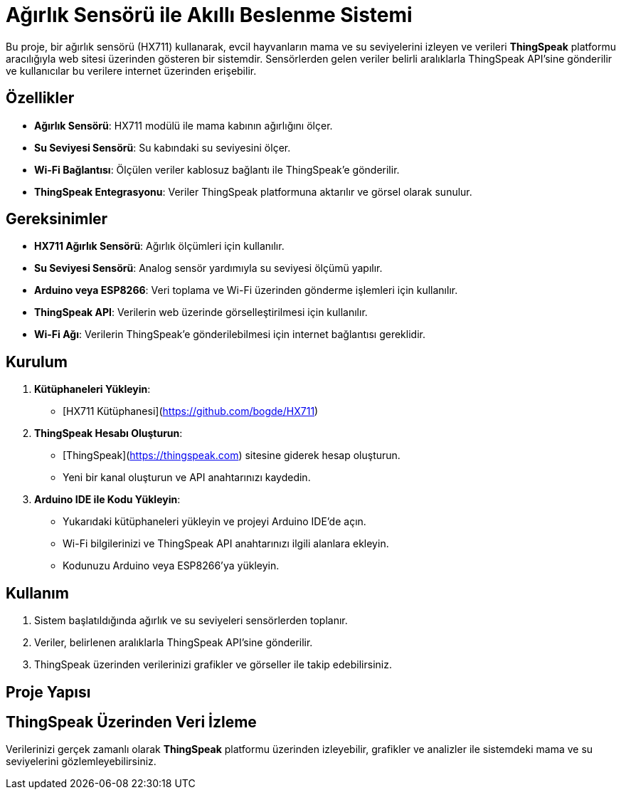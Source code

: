 # Ağırlık Sensörü ile Akıllı Beslenme Sistemi

Bu proje, bir ağırlık sensörü (HX711) kullanarak, evcil hayvanların mama ve su seviyelerini izleyen ve verileri **ThingSpeak** platformu aracılığıyla web sitesi üzerinden gösteren bir sistemdir. Sensörlerden gelen veriler belirli aralıklarla ThingSpeak API'sine gönderilir ve kullanıcılar bu verilere internet üzerinden erişebilir.

## Özellikler

- **Ağırlık Sensörü**: HX711 modülü ile mama kabının ağırlığını ölçer.
- **Su Seviyesi Sensörü**: Su kabındaki su seviyesini ölçer.
- **Wi-Fi Bağlantısı**: Ölçülen veriler kablosuz bağlantı ile ThingSpeak'e gönderilir.
- **ThingSpeak Entegrasyonu**: Veriler ThingSpeak platformuna aktarılır ve görsel olarak sunulur.

## Gereksinimler

- **HX711 Ağırlık Sensörü**: Ağırlık ölçümleri için kullanılır.
- **Su Seviyesi Sensörü**: Analog sensör yardımıyla su seviyesi ölçümü yapılır.
- **Arduino veya ESP8266**: Veri toplama ve Wi-Fi üzerinden gönderme işlemleri için kullanılır.
- **ThingSpeak API**: Verilerin web üzerinde görselleştirilmesi için kullanılır.
- **Wi-Fi Ağı**: Verilerin ThingSpeak'e gönderilebilmesi için internet bağlantısı gereklidir.

## Kurulum

1. **Kütüphaneleri Yükleyin**:
   - [HX711 Kütüphanesi](https://github.com/bogde/HX711)

2. **ThingSpeak Hesabı Oluşturun**:
   - [ThingSpeak](https://thingspeak.com) sitesine giderek hesap oluşturun.
   - Yeni bir kanal oluşturun ve API anahtarınızı kaydedin.

3. **Arduino IDE ile Kodu Yükleyin**:
   - Yukarıdaki kütüphaneleri yükleyin ve projeyi Arduino IDE'de açın.
   - Wi-Fi bilgilerinizi ve ThingSpeak API anahtarınızı ilgili alanlara ekleyin.
   - Kodunuzu Arduino veya ESP8266'ya yükleyin.

## Kullanım

1. Sistem başlatıldığında ağırlık ve su seviyeleri sensörlerden toplanır.
2. Veriler, belirlenen aralıklarla ThingSpeak API'sine gönderilir.
3. ThingSpeak üzerinden verilerinizi grafikler ve görseller ile takip edebilirsiniz.

## Proje Yapısı


## ThingSpeak Üzerinden Veri İzleme

Verilerinizi gerçek zamanlı olarak **ThingSpeak** platformu üzerinden izleyebilir, grafikler ve analizler ile sistemdeki mama ve su seviyelerini gözlemleyebilirsiniz.

